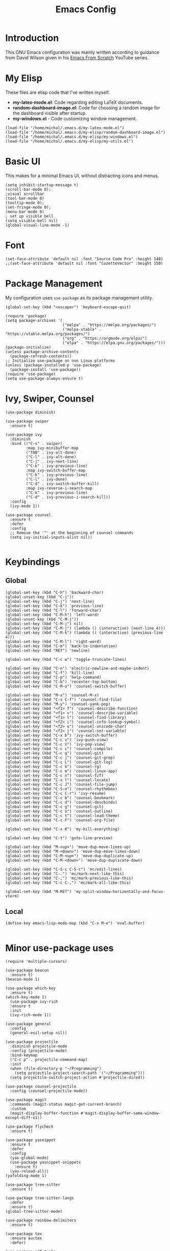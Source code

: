 #+TITLE: Emacs Config
#+PROPERTY: header-args :tangle "~/.emacs.d/init.el"
* Introduction

This GNU Emacs configuration was mainly written according to guidance from David Wilson given in
his [[https://www.youtube.com/watch?v=74zOY-vgkyw&list=PLEoMzSkcN8oPH1au7H6B7bBJ4ZO7BXjSZ&index=1][Emacs From Scratch]] YouTube series.
* My Elisp
These files are elisp code that I've written myself.
- **my-latex-mode.el**: Code regarding editing LaTeX documents.
- *random-dashboard-image.el*: Code for choosing a random image for the dashboard visible after startup.
- **my-windows.el** - Code customizing window management.
#+BEGIN_SRC elisp
  (load-file "/home/michal/.emacs.d/my-latex-mode.el")
  (load-file "/home/michal/.emacs.d/my-elisp/random-dashboard-image.el")
  (load-file "/home/michal/.emacs.d/my-elisp/my-windows.el")
  (load-file "/home/michal/.emacs.d/my-elisp/my-utils.el")
#+END_SRC

* Basic UI
This makes for a minimal Emacs UI, without distracting icons and menus.
#+BEGIN_SRC elisp
  (setq inhibit-startup-message t)
  (scroll-bar-mode 0);
  ;visual scrollbar
  (tool-bar-mode 0)
  (tooltip-mode 0);
  (set-fringe-mode 0);
  (menu-bar-mode 0)
  ; set up visible bell
  (setq visible-bell nil)
  (global-visual-line-mode -1)
#+END_SRC

* Font
#+BEGIN_SRC elisp
  (set-face-attribute 'default nil :font "Source Code Pro" :height 140)
  ;;(set-face-attribute 'default nil :font "CozetteVector" :height 150)
#+END_SRC

* Package Management
My configuration uses src_elisp{use-package} as its package management utility.
#+BEGIN_SRC elisp
  (global-set-key (kbd "<escape>") 'keyboard-escape-quit)

  (require 'package)
  (setq package-archives '(
                           ("melpa" . "https://melpa.org/packages/")
                           ("melpa-stable" . "https://stable.melpa.org/packages/")
                           ("org" . "https://orgmode.org/elpa/")
                           ("elpa" . "https://elpa.gnu.org/packages/")))
  (package-initialize)
  (unless package-archive-contents
    (package-refresh-contents))
  ;; Initialize use-package on non Linux platforms
  (unless (package-installed-p 'use-package)
    (package-install 'use-package))
  (require 'use-package)
  (setq use-package-always-ensure t)
#+END_SRC

* Ivy, Swiper, Counsel
#+BEGIN_SRC elisp
  (use-package diminish)

  (use-package swiper
    :ensure t)

  (use-package ivy
    :diminish
    :bind (("C-s" . swiper)
           :map ivy-minibuffer-map
           ("TAB" . ivy-alt-done)
           ("C-l" . ivy-alt-done)
           ("C-j" . ivy-next-line)
           ("C-k" . ivy-previous-line)
           :map ivy-switch-buffer-map
           ("C-k" . ivy-previous-line)
           ("C-l" . ivy-done)
           ("C-d" . ivy-switch-buffer-kill)
           :map ivy-reverse-i-search-map
           ("C-k" . ivy-previous-line)
           ("C-d" . ivy-previous-i-search-kill))
    :config
    (ivy-mode 1))

  (use-package counsel
    :ensure t
    :defer
    :config
    ;; Remove the '^' at the beginning of counsel commands
    (setq ivy-initial-inputs-alist nil))

  #+END_SRC

* Keybindings
** Global
#+BEGIN_SRC elisp
  (global-set-key (kbd "C-h") 'backward-char)
  (global-unset-key (kbd "C-j"))
  (global-set-key (kbd "C-j") 'next-line)
  (global-set-key (kbd "C-k") 'previous-line)
  (global-set-key (kbd "C-l") 'forward-char)
  (global-set-key (kbd "C-M-h") 'left-word)
  (global-unset-key (kbd "C-M-j"))
  (global-set-key (kbd "C-M-j") nil)
  (global-set-key (kbd "C-M-j") (lambda () (interactive) (next-line 4)))
  (global-set-key (kbd "C-M-k") (lambda () (interactive) (previous-line 4)))
  (global-set-key (kbd "C-M-l") 'right-word)
  (global-set-key (kbd "C-m") 'back-to-indentation)
  (global-set-key (kbd "RET") 'newline)

  (global-set-key (kbd "C-c w") 'toggle-truncate-lines)

  (global-set-key (kbd "C-n") 'electric-newline-and-maybe-indent)
  (global-set-key (kbd "C-f") 'kill-line)
  (global-set-key (kbd "C-p") 'help-command)
  (global-set-key (kbd "C-b") 'recenter-top-bottom)
  (global-set-key (kbd "C-M-o") 'counsel-switch-buffer)

  (global-set-key (kbd "M-x") 'counsel-M-x)
  (global-set-key (kbd "C-x C-f") 'counsel-find-file)
  (global-set-key (kbd "M-y") 'counsel-yank-pop)
  (global-set-key (kbd "<f1> f") 'counsel-describe-function)
  (global-set-key (kbd "<f1> v") 'counsel-describe-variable)
  (global-set-key (kbd "<f1> l") 'counsel-find-library)
  (global-set-key (kbd "<f2> i") 'counsel-info-lookup-symbol)
  (global-set-key (kbd "<f2> u") 'counsel-unicode-char)
  (global-set-key (kbd "<f2> j") 'counsel-set-variable)
  (global-set-key (kbd "C-x b") 'ivy-switch-buffer)
  (global-set-key (kbd "C-c v") 'ivy-push-view)
  (global-set-key (kbd "C-c V") 'ivy-pop-view)
  (global-set-key (kbd "C-c c") 'counsel-compile)
  (global-set-key (kbd "C-c g") 'counsel-git)
  (global-set-key (kbd "C-c j") 'counsel-git-grep)
  (global-set-key (kbd "C-c L") 'counsel-git-log)
  (global-set-key (kbd "C-c k") 'counsel-rg)
  (global-set-key (kbd "C-c m") 'counsel-linux-app)
  (global-set-key (kbd "C-c n") 'counsel-fzf)
  (global-set-key (kbd "C-x l") 'counsel-locate)
  (global-set-key (kbd "C-c J") 'counsel-file-jump)
  (global-set-key (kbd "C-S-o") 'counsel-rhythmbox)
  (global-set-key (kbd "C-c C-r") 'ivy-resume)
  (global-set-key (kbd "C-c b") 'counsel-bookmark)
  (global-set-key (kbd "C-c d") 'counsel-descbinds)
  (global-set-key (kbd "C-c g") 'counsel-git)
  (global-set-key (kbd "C-c o") 'counsel-outline)
  (global-set-key (kbd "C-c t") 'counsel-load-theme)
  (global-set-key (kbd "C-c F") 'counsel-org-file)

  (global-set-key (kbd "C-x K") 'my-kill-everything)

  (global-set-key (kbd "C-t") 'goto-line-preview)

  (global-set-key (kbd "M-<up>") 'move-dup-move-lines-up)
  (global-set-key (kbd "M-<down>") 'move-dup-move-lines-down)
  (global-set-key (kbd "C-M-<up>") 'move-dup-duplicate-up)
  (global-set-key (kbd "C-M-<down>") 'move-dup-duplicate-down)

  (global-set-key (kbd "C-S-c C-S-c") 'mc/edit-lines)
  (global-set-key (kbd "C-.") 'mc/mark-next-like-this)
  (global-set-key (kbd "C-,") 'mc/mark-previous-like-this)
  (global-set-key (kbd "C-c C-,") 'mc/mark-all-like-this)

  (global-set-key (kbd "M-RET") 'my-split-window-horizontally-and-focus-vterm)
#+END_SRC
** Local
#+BEGIN_SRC elisp
  (define-key emacs-lisp-mode-map (kbd "C-x M-e") 'eval-buffer)
  
#+END_SRC
* Minor use-package uses
#+BEGIN_SRC elisp
  (require 'multiple-cursors)

  (use-package beacon
    :ensure t)
  (beacon-mode 1)

  (use-package which-key
    :ensure t)
  (which-key-mode 1)
    (use-package ivy-rich
    :ensure t
    :init
    (ivy-rich-mode 1))

  (use-package general
    :config
    (general-evil-setup nil))

  (use-package projectile
    :diminish projectile-mode
    :config (projectile-mode)
    :bind-keymap
    ("C-c p" . projectile-command-map)
    :init
    (when (file-directory-p "~/Programming")
      (setq projectile-project-search-path '("~/Programming")))
    (setq projectile-switch-project-action #'projectile-dired))

  (use-package counsel-projectile
    :config (counsel-projectile-mode))

  (use-package magit
    :commands (magit-status magit-get-current-branch)
    :custom
    (magit-display-buffer-function #'magit-display-buffer-same-window-except-diff-v1))

  (use-package flycheck
    :ensure t)

  (use-package yasnippet
    :ensure t
    :defer
    :config
    (yas-global-mode)
    (use-package yasnippet-snippets
      :ensure t)
    (yas-reload-all))
  (yafolding-mode 1)

  (use-package tree-sitter
    :ensure t)

  (use-package tree-sitter-langs
    :defer
    :ensure t)
  (global-tree-sitter-mode)

  (use-package rainbow-delimiters
    :ensure t)

  (use-package tex
    :ensure auctex
    :defer)

  (use-package pdf-tools
    :defer
    :ensure t)

  (use-package dired-single
    :ensure t)

  (use-package move-dup
    :ensure t)
#+END_SRC

* Vterm
#+BEGIN_SRC elisp
  (use-package vterm
    :ensure t
    :commands vterm
    :config
    (setq term-prompt-regexp "^[^#$%>\n]*[#$%>] *")
    (setq vterm-max-scrollback 10000))

    ;; Fix broken prompt and completion prompts while running fish shell
  (with-eval-after-load 'vterm(add-hook 'term-exec-hook
            (function
             (lambda ()
               (set-buffer-process-coding-system 'utf-8-unix 'utf-8-unix)))))
#+END_SRC

* Helpful
#+BEGIN_SRC elisp
  (use-package helpful
    :custom
    (counsel-describe-function-function #'helpful-callable)
    (counsel-describe-variable-function #'helpful-variable)
    :bind
    ([remap describe-function] . counsel-describe-function)
    ([remap describe-command] . helpful-command)
    ([remap describe-variable] . counsel-describe-varialbe)
    ([remap describe-key] . helpful-key))

  #+END_SRC

* Doom Modeline
#+BEGIN_SRC elisp
  (use-package doom-modeline
    :ensure t
    :init (doom-modeline-mode 1)
    :custom ((doom-modeline-height 30)))
  (setq doom-modeline-indent-info nil)
  (setq doom-modeline-mu4e t)
  (setq doom-modeline--battery-status t)
  (setq doom-modeline-time-icon t)

  (use-package all-the-icons
    :ensure t)
#+END_SRC

* Dired
#+BEGIN_SRC elisp
  (use-package dired
    :ensure nil
    :custom ((dired-listing-switches "-agho --group-directories-first")))

  (use-package all-the-icons-dired
    :ensure t
    :hook (dired-mode
           . all-the-icons-dired-mode))

  (setf dired-kill-when-opening-new-dired-buffer t)
#+END_SRC

* Customized Variables
#+BEGIN_SRC elisp
  (custom-set-variables
   ;; custom-set-variables was added by Custom.
   ;; If you edit it by hand, you could mess it up, so be careful.
   ;; Your init file should contain only one such instance.
   ;; If there is more than one, they won't work right.
   '(custom-safe-themes
     '("7a424478cb77a96af2c0f50cfb4e2a88647b3ccca225f8c650ed45b7f50d9525" "991ca4dbb23cab4f45c1463c187ac80de9e6a718edc8640003892a2523cb6259" "da75eceab6bea9298e04ce5b4b07349f8c02da305734f7c0c8c6af7b5eaa9738" "b99e334a4019a2caa71e1d6445fc346c6f074a05fcbb989800ecbe54474ae1b0" "636b135e4b7c86ac41375da39ade929e2bd6439de8901f53f88fde7dd5ac3561" "1a1ac598737d0fcdc4dfab3af3d6f46ab2d5048b8e72bc22f50271fd6d393a00" "251ed7ecd97af314cd77b07359a09da12dcd97be35e3ab761d4a92d8d8cf9a71" "4ff1c4d05adad3de88da16bd2e857f8374f26f9063b2d77d38d14686e3868d8d" default))
   '(package-selected-packages
     '(elfeed multiple-cursors fontaine clang-format mu4e utop merlin tuareg xkcd lsp-java dired-single yafolding org-bullets auctex math-preview pdf-tools latex-math-preview typescript-mode flycheck-rust rainbow-delimiters tree-sitter-langs tree-sitter gruvbox-theme all-the-icons-dired atom-one-dark-theme suscolors-theme subatomic-theme weyland-yutani-theme nano-theme yasnippet-snippets yasnippet vterm dirvish lsp-treemacs lsp-ui helpful company ivy-rich company-box lsp-mode flycheck rustic magit counsel-projectile projectile general dashboard which-key all-the-icons beacon good-scroll doom-themes use-package doom-modeline diminish counsel)))
  (custom-set-faces
   ;; custom-set-faces was added by Custom.
   ;; If you edit it by hand, you could mess it up, so be careful.
   ;; Your init file should contain only one such instance.
   ;; If there is more than one, they won't work right.
   )
#+END_SRC

* Doom Themes
#+BEGIN_SRC elisp
  (use-package doom-themes
    :ensure t
    :config
    ;; Global settings (defaults)
    (setq doom-themes-enable-bold t    ; if nil, bold is universally disabled
          doom-themes-enable-italic t) ; if nil, italics is universally disabled
    (load-theme 'doom-monokai-machine t))

    ;; Enable flashing mode-line on errors
    ;;(doom-themes-visual-bell-config)
    ;; Enable custom neotree theme (all-the-icons must be installed!)
    ;;(doom-themes-neotree-config)
    ;; or for treemacs users
    ;;(setq doom-themes-treemacs-theme "doom-atom")) ; use "doom-colors" for less minimal icon theme
    ;;(doom-themes-treemacs-config)
    ;; Corrects (and improves) org-mode's native fontification.
    ;;(doom-themes-org-config))
#+END_SRC

* Vanilla Emacs Customizations
#+BEGIN_SRC elisp
  ;; Refresh a file edited outside of emacs
  (global-auto-revert-mode 1)

  ;; Auto close (), "", {}
  (electric-pair-mode 1)
  (setq electric-pair-pairs
        '(
          (?\" . ?\")
          (?\{ . ?\})))

  (column-number-mode)
  (global-display-line-numbers-mode)

  ;; Disable line numbers in some scenarios
  (dolist (mode '(org-mode-hook
                term-mode-hook
                eshell-mode-hook
                treemacs-mode-hook
                shell-mode-hook
                vterm-mode-hook
                rustic-cargo-run-mode-hook
                rustic-cargo-test-mode-hook
                mu4e-headers-mode-hook
                mu4e-view-mode-hook
                mu4e-main-mode-hook
                mu4e-org-mode-hook
                mu4e-compose-mode-hook
                eww-mode-hook
                ))
    (add-hook mode (lambda () (display-line-numbers-mode 0))))

  (setq-default truncate-lines t)
  (delete-selection-mode 1)
  (setq subword-mode 1)

  (setq backup-directory-alist '(("." . "~/.emacs.d/backup"))
    backup-by-copying t    ; Don't delink hardlinks
    version-control t      ; Use version numbers on backups
    delete-old-versions t  ; Automatically delete excess backups
    kept-new-versions 20   ; how many of the newest versions to keep
    kept-old-versions 5    ; and how many of the old
    )

  (setq-default indent-tabs-mode nil)
#+END_SRC

* Dashboard
#+BEGIN_SRC elisp
  ;; Dashboard settings
  (use-package dashboard
    :ensure t
    :init
    (progn
      (setq dashboard-center-content t)
      (setq dashboard-banner-logo-title "There is no system but GNU, and Linux is one of its kernels.")
      (setq dashboard-set-file-icons t)
      (setq dashboard-set-heading-icons t)
      (setq dashboard-startup-banner (random-dashboard-image-path)))
    :config
    (dashboard-setup-startup-hook)
  (setq initial-buffer-choice (lambda () (get-buffer-create "*dashboard*")))
  (setq dashboard-items '((recents  . 3)
                          ;;(projects . 3)
                          ;;(agenda . 5)
                          ;;(bookmarks . 5)
                          )))
#+END_SRC

* LSP, Company
#+BEGIN_SRC elisp
  (use-package lsp-mode
    :ensure t
    :commands (lsp lsp-deferred)
    :init
    (setq lsp-keymap-prefix "C-c l")
    :config
    (lsp-enable-which-key-integration t))

  ;; Increase the amount of data which Emacs reads from the process.
  ;; Default value is causing a slowdown, it's too low to handle server responses.
  (setq read-process-output-max (*(* 1024 1024) 3)) ;; 3mb

  (setq lsp-headerline-breadcrumb-segments '(path-up-to-project file symbols))
  (setq lsp-headerline-breadcrumb-enable nil)

  (add-hook 'lsp-mode-hook #'yas-minor-mode-on)
  (add-hook 'lsp-mode-hook #'tree-sitter-hl-mode)

  ;; Better completions
  (use-package company
    :ensure t
    :after lsp-mode
    :hook (lsp-mode . company-mode)
    :bind (:map company-active-map
                ("<tab>" . company-complete-selection))
          (:map lsp-mode-map
                ("<tab>" . company-indent-or-complete-common))
    :custom
    (company-minimum-prefix-length 1)
    (company-idle-delay 0.0))
  (setq company-tooltip-maximum-width 60)
  (setq company-tooltip-margin 3)

  ;; Better looking completions
  (use-package company-box
    :ensure t
    :hook (company-mode . company-box-mode))
  (setq company-box-doc-enable nil)

  (use-package lsp-ui
    :hook (lsp-mode . lsp-ui-mode)
    :config
    (setq lsp-ui-doc-enable t)
    (setq lsp-ui-doc-position 'bottom))

  (use-package lsp-treemacs
    :after lsp)
  (treemacs-project-follow-mode t)

  (with-eval-after-load 'lsp-mode
    (yas-global-mode))

  (use-package goto-line-preview
    :ensure t)

#+END_SRC

* Programming Languages Setup
** Rust
#+BEGIN_SRC elisp
  (use-package rustic
    :ensure t
    :hook (rustic-mode . lsp-deferred)
    :hook (rustic-mode . tree-sitter-hl-mode)
    :config
    (require 'lsp-rust)
    (setq lsp-rust-analyzer-completion-add-call-parenthesis t))
#+END_SRC

** JavaScript/TypeScript
#+BEGIN_SRC elisp
  (use-package typescript-mode
    :mode "\\.ts\\'"
    :mode "\\.js\\'"
    :hook (typescript-mode . tree-sitter-hl-mode)
    :config
    (setq typescript-indent-level 2)
    (setq js-indent-level 2)
    (add-hook 'js-mode-hook 'lsp))

#+END_SRC

** C/C++
#+BEGIN_SRC elisp
  (add-hook 'c-mode-hook 'lsp)
  (add-hook 'c-mode-hook 'tree-sitter-hl-mode)
  (setq-default c-basic-offset 4)
  (add-hook 'c++-mode-hook 'lsp)
  (add-hook 'c++-mode-hook 'tree-sitter-hl-mode)
  (setq-default c++-basic-offset 4)

  (defun cc-mode-my-rebind-formatting ()
    (local-set-key (kbd "C-c l = =") 'clang-format-buffer))
  (add-hook 'c++-mode-hook 'cc-mode-my-rebind-formatting)

  (use-package clang-format
    :ensure t)
  (setq-default clang-format-fallback-style "WebKit")
#+END_SRC

** Java
#+BEGIN_SRC elisp
  (use-package lsp-java
    :hook java-mode-hook)
  (add-hook 'java-mode-hook 'tree-sitter-hl-mode)
  (add-hook 'java-mode-hook 'lsp)
#+END_SRC

** LaTeX
#+BEGIN_SRC elisp
  (add-hook 'LaTeX-mode-hook
            (local-set-key (kbd "C-c C-. M-c") 'my-latex-compile)
            (local-set-key (kbd "C-c C-. M-v") 'my-latex-compile-and-view)
            (lambda () (local-unset-key (kbd "C-j"))))
  (setq TeX-auto-save t)
  (setq TeX-parse-self t) 
  (add-hook 'tex-mode-hook 'lsp)
#+END_SRC

** OCaml
#+BEGIN_SRC elisp
  ;; ## added by OPAM user-setup for emacs / base ## 56ab50dc8996d2bb95e7856a6eddb17b ## you can edit, but keep this line
  ;;(require 'opam-user-setup "~/.emacs.d/opam-user-setup.el")
  ;; ## end of OPAM user-setup addition for emacs / base ## keep this line

#+END_SRC
* Org
#+BEGIN_SRC elisp
  (defun my-org-mode-setup ()
    (setq org-startup-indented t)
    (org-indent-mode)
    (variable-pitch-mode -1) ;;enable a non-monospace font
    (auto-fill-mode 0)
    (visual-line-mode 1))

  (use-package org
    :ensure t
    :hook (org-mode . my-org-mode-setup)
    :config
    (setq org-ellipsis " ⏷"
          org-hide-emphasis-markers nil))

  (use-package org-bullets
    :ensure t
    :after org
    :hook (org-mode . org-bullets-mode)
    :custom
    (org-bullets-bullet-list '("◉" "○" "●" "○" "●" "○" "●")))

  (with-eval-after-load 'org-faces (dolist (face '((org-level-1 . 1.25)
                  (org-level-2 . 1.15)
                  (org-level-3 . 1.05)
                  (org-level-4 . 1.0)
                  (org-level-5 . 1.1)
                  (org-level-6 . 1.1)
                  (org-level-7 . 1.1)
                  (org-level-8 . 1.1)))
    (set-face-attribute (car face) nil
                        :font "Source Code Pro"
                        :weight 'regular
                        :height (cdr face))))

  (defun my-org-mode-visual-fill ()
    (setq visual-fill-column-width 100
          visual-fill-column-center-text t)
    (visual-fill-column-mode 1))

  (use-package visual-fill-column
    :ensure t
    :hook (org-mode . my-org-mode-visual-fill))

  (use-package org-download
    :ensure t
    :hook org-mode-hook)

  (add-hook 'org-mode-hook
            (lambda () (local-set-key (kbd "C-j") nil)))

  (with-eval-after-load 'org-mode-map (define-key org-mode-map (kbd "C-j") nil))
#+END_SRC

* mu4e
#+BEGIN_SRC elisp
    (add-to-list 'load-path "/usr/share/emacs/site-lisp/mu4e")

    (require 'mu4e)

    (setq mail-user-agent 'mu4e-user-agent)

    (setq mu4e-sent-folder   "/sent")
    (setq mu4e-drafts-folder "/drafts")
    (setq mu4e-trash-folder  "/trash")

    (setq   mu4e-maildir-shortcuts
        '((:maildir "/archive" :key ?a)
          (:maildir "/inbox"   :key ?i)
          (:maildir "/work"    :key ?w)
          (:maildir "/sent"    :key ?s)))

    (setq mu4e-get-mail-command "offlineimap")
    (setq mu4e-compose-reply-to-address "michal.milek@student.put.poznan.pl"
          user-mail-address "michal.milek@student.put.poznan.pl"
          user-full-name  "Michał Miłek")
    (setq mu4e-compose-signature
          "Michał Miłek\nhttp://www.put.poznan.pl\n")
    (setq mu4e-compose-signature-auto-include nil)


    ;; smtp mail setting; these are the same that `gnus' uses.
    (setq
       message-send-mail-function   'smtpmail-send-it
       smtpmail-default-smtp-server "poczta.student.put.poznan.pl"
       smtpmail-smtp-server         "poczta.student.put.poznan.pl"
       smtpmail-local-domain        "student.put.poznan.pl"
       smtpmail-smtp-service        587
       )

    (setq mu4e-use-fancy-chars nil)
    (setq mu4e-view-show-images t)
    (setq mu4e-update-interval 600)

    (use-package mu4e-alert
      :ensure t)
#+END_SRC

* Elfeed
#+BEGIN_SRC elisp

  (use-package elfeed
    :ensure t
    :defer)
  (setq elfeed-feeds
        '(
          "https://blog.rust-lang.org/feed.xml"
          "http://www.reddit.com/r/emacs/.rss"
          ))
#+END_SRC

* Other
#+BEGIN_SRC elisp
  (shell-command "/usr/bin/xmodmap /home/michal/.Xmodmap")
#+END_SRC
